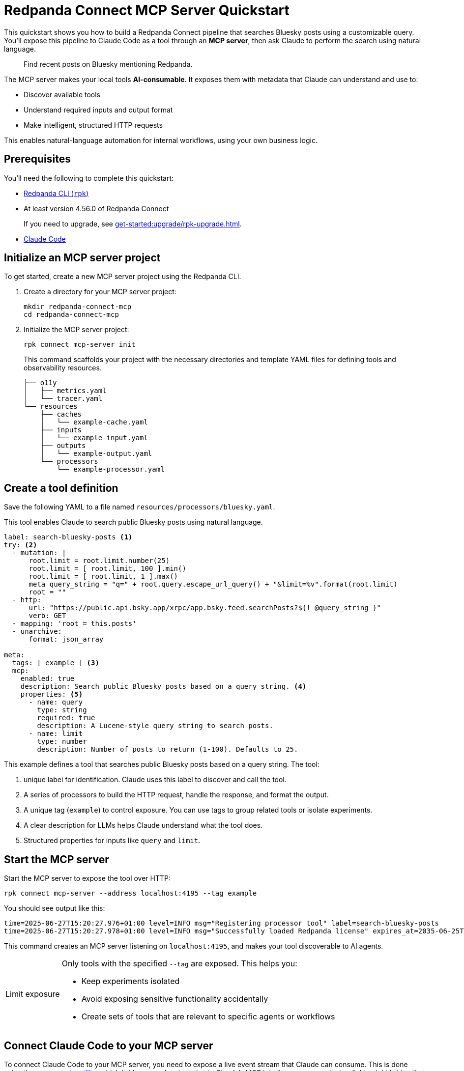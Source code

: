 = Redpanda Connect MCP Server Quickstart
:description: Expose your pipelines to Claude Code as AI-consumable HTTP endpoints.

This quickstart shows you how to build a Redpanda Connect pipeline that searches Bluesky posts using a customizable query. You'll expose this pipeline to Claude Code as a tool through an *MCP server*, then ask Claude to perform the search using natural language.

> Find recent posts on Bluesky mentioning Redpanda.

The MCP server makes your local tools *AI-consumable*. It exposes them with metadata that Claude can understand and use to:

- Discover available tools
- Understand required inputs and output format
- Make intelligent, structured HTTP requests

This enables natural-language automation for internal workflows, using your own business logic.

== Prerequisites

You'll need the following to complete this quickstart:

- xref:ROOT:get-started:rpk-install.adoc[Redpanda CLI (`rpk`)]
- At least version 4.56.0 of Redpanda Connect
+
If you need to upgrade, see xref:get-started:upgrade/rpk-upgrade.adoc[].
- link:https://docs.anthropic.com/en/docs/claude-code/setup[Claude Code^]

== Initialize an MCP server project

To get started, create a new MCP server project using the Redpanda CLI.

. Create a directory for your MCP server project:
+
[source,bash]
----
mkdir redpanda-connect-mcp
cd redpanda-connect-mcp
----

. Initialize the MCP server project:
+
[,bash]
----
rpk connect mcp-server init
----
+
This command scaffolds your project with the necessary directories and template YAML files for defining tools and observability resources.
+
[.no-copy]
----
├── o11y
│   ├── metrics.yaml
│   └── tracer.yaml
└── resources
    ├── caches
    │   └── example-cache.yaml
    ├── inputs
    │   └── example-input.yaml
    ├── outputs
    │   └── example-output.yaml
    └── processors
        └── example-processor.yaml
----

== Create a tool definition

Save the following YAML to a file named `resources/processors/bluesky.yaml`.

This tool enables Claude to search public Bluesky posts using natural language.

[source,yaml]
----
label: search-bluesky-posts <1>
try: <2>
  - mutation: |
      root.limit = root.limit.number(25)
      root.limit = [ root.limit, 100 ].min()
      root.limit = [ root.limit, 1 ].max()
      meta query_string = "q=" + root.query.escape_url_query() + "&limit=%v".format(root.limit)
      root = ""
  - http:
      url: "https://public.api.bsky.app/xrpc/app.bsky.feed.searchPosts?${! @query_string }"
      verb: GET
  - mapping: 'root = this.posts'
  - unarchive:
      format: json_array

meta:
  tags: [ example ] <3>
  mcp:
    enabled: true
    description: Search public Bluesky posts based on a query string. <4>
    properties: <5>
      - name: query
        type: string
        required: true
        description: A Lucene-style query string to search posts.
      - name: limit
        type: number
        description: Number of posts to return (1-100). Defaults to 25.
----

This example defines a tool that searches public Bluesky posts based on a query string. The tool:

<1> unique label for identification. Claude uses this label to discover and call the tool.
<2> A series of processors to build the HTTP request, handle the response, and format the output.
<3> A unique tag (`example`) to control exposure. You can use tags to group related tools or isolate experiments.
<4> A clear description for LLMs helps Claude understand what the tool does.
<5> Structured properties for inputs like `query` and `limit`.

== Start the MCP server

Start the MCP server to expose the tool over HTTP:

[source,bash]
----
rpk connect mcp-server --address localhost:4195 --tag example
----

You should see output like this:

[.no-copy]
----
time=2025-06-27T15:20:27.976+01:00 level=INFO msg="Registering processor tool" label=search-bluesky-posts
time=2025-06-27T15:20:27.978+01:00 level=INFO msg="Successfully loaded Redpanda license" expires_at=2035-06-25T15:20:27+01:00 license_org="" license_type="open source"
----

This command creates an MCP server listening on `localhost:4195`, and makes your tool discoverable to AI agents.

:tip-caption: Limit exposure

[TIP]
====
Only tools with the specified `--tag` are exposed. This helps you:

- Keep experiments isolated
- Avoid exposing sensitive functionality accidentally
- Create sets of tools that are relevant to specific agents or workflows
====

:tip-caption: Tip

== Connect Claude Code to your MCP server


To connect Claude Code to your MCP server, you need to expose a live event stream that Claude can consume. This is done using the link:https://www.npmjs.com/package/mcp-remote[`mcp-remote` utility^], which bridges your local service to Claude's MCP interface. `mcp-remote` is a lightweight bridge that turns any streaming HTTP endpoint into a source of MCP-compatible messages.

. To install `mcp-remote`, run:
+
[,bash]
----
claude mcp add local -- npx mcp-remote http://localhost:4195/sse
----
+
You should see output like this:
+
[.no-copy]
----
Added stdio MCP server local with command: npx mcp-remote http://localhost:4195/sse to local config
----

. Verify that the local input channel is set up correctly by running:
+
[source,bash]
----
claude /mcp
----
+
You should see an entry for `local` with the command you just added.
+
Press *Enter* until you see the tools list.
+
[.no-copy,role="no-wrap"]
----
Tools for local (1 tools)
│ ❯ 1. search-bluesky-posts
----

NOTE: You can connect any MCP client to your MCP server. For a list of example clients, see the link:https://modelcontextprotocol.io/clients[MCP documentation^].

== Write a prompt that uses the tool

To use the `search-bluesky-posts` tool in Claude, write a prompt that includes a natural language request.

Run the following command to start a conversation with Claude Code:

[source,bash]
----
claude Search Bluesky for the latest news about Redpanda Data
----

When Claude prompts you for permissions, select *Yes*:

[role="no-wrap no-copy"]
----
> Search Bluesky for the latest news about Redpanda Data

⏺ local:search-bluesky-posts (MCP)(value: "Redpanda")

╭─────────────────────────────────────────────
│ Tool use
│   local:search-bluesky-posts(value: "Redpanda") (MCP)
│   Search public Bluesky posts based on a query string.
│ Do you want to proceed?
│ ❯ 1. Yes
│   2. Yes, and don't ask again for local:search-bluesky-posts commands in /Users/jakecahill/Documents/my-agent  │
│   3. No, and tell Claude what to do differently (esc)
----

Claude will:

. Fill in the `query` property
. Send an HTTP request to your local MCP server
. Return the result in conversation

If you change the YAML configuration of your tools, make sure to restart the MCP server to pick up the changes.

Here's an example of what the result might look like:

[role="no-wrap no-copy"]
----
⏺ Based on the search results from Bluesky, here are the latest posts about Redpanda Data:

  Recent Company Activity:
  - Product Development: Expanding Redpanda Connect beyond data infrastructure to support AI agent tools like
   Slack, GitHub, and Google Drive
  - New Snowflake Connector: Launched with 2x faster throughput than Kafka Connect for data streaming

  Events & Marketing:
  - Participated in Data+AI Summit (Booth E500)
  - Hosting disaster recovery streamcast on June 12th
  - Fireside chat with Entain's Chief Data Officer about replacing Confluent with Redpanda in 2 weeks

  Success Stories:
  - Gaming company Entain replaced Confluent with Redpanda in just two weeks
  - Focus on real-time financial data streaming to Snowflake for analytics

  The posts show Redpanda positioning itself as a faster, simpler alternative to Kafka/Confluent with strong
  momentum in hiring and customer wins.
----

== Next steps

Try adding more tools under the same `example` tag to expand Claude Code's capabilities. See xref:ai-agents:mcp-server/developer-guide.adoc[].

View the xref:components:about.adoc[full catalog of connectors] you can use to build more tools.


